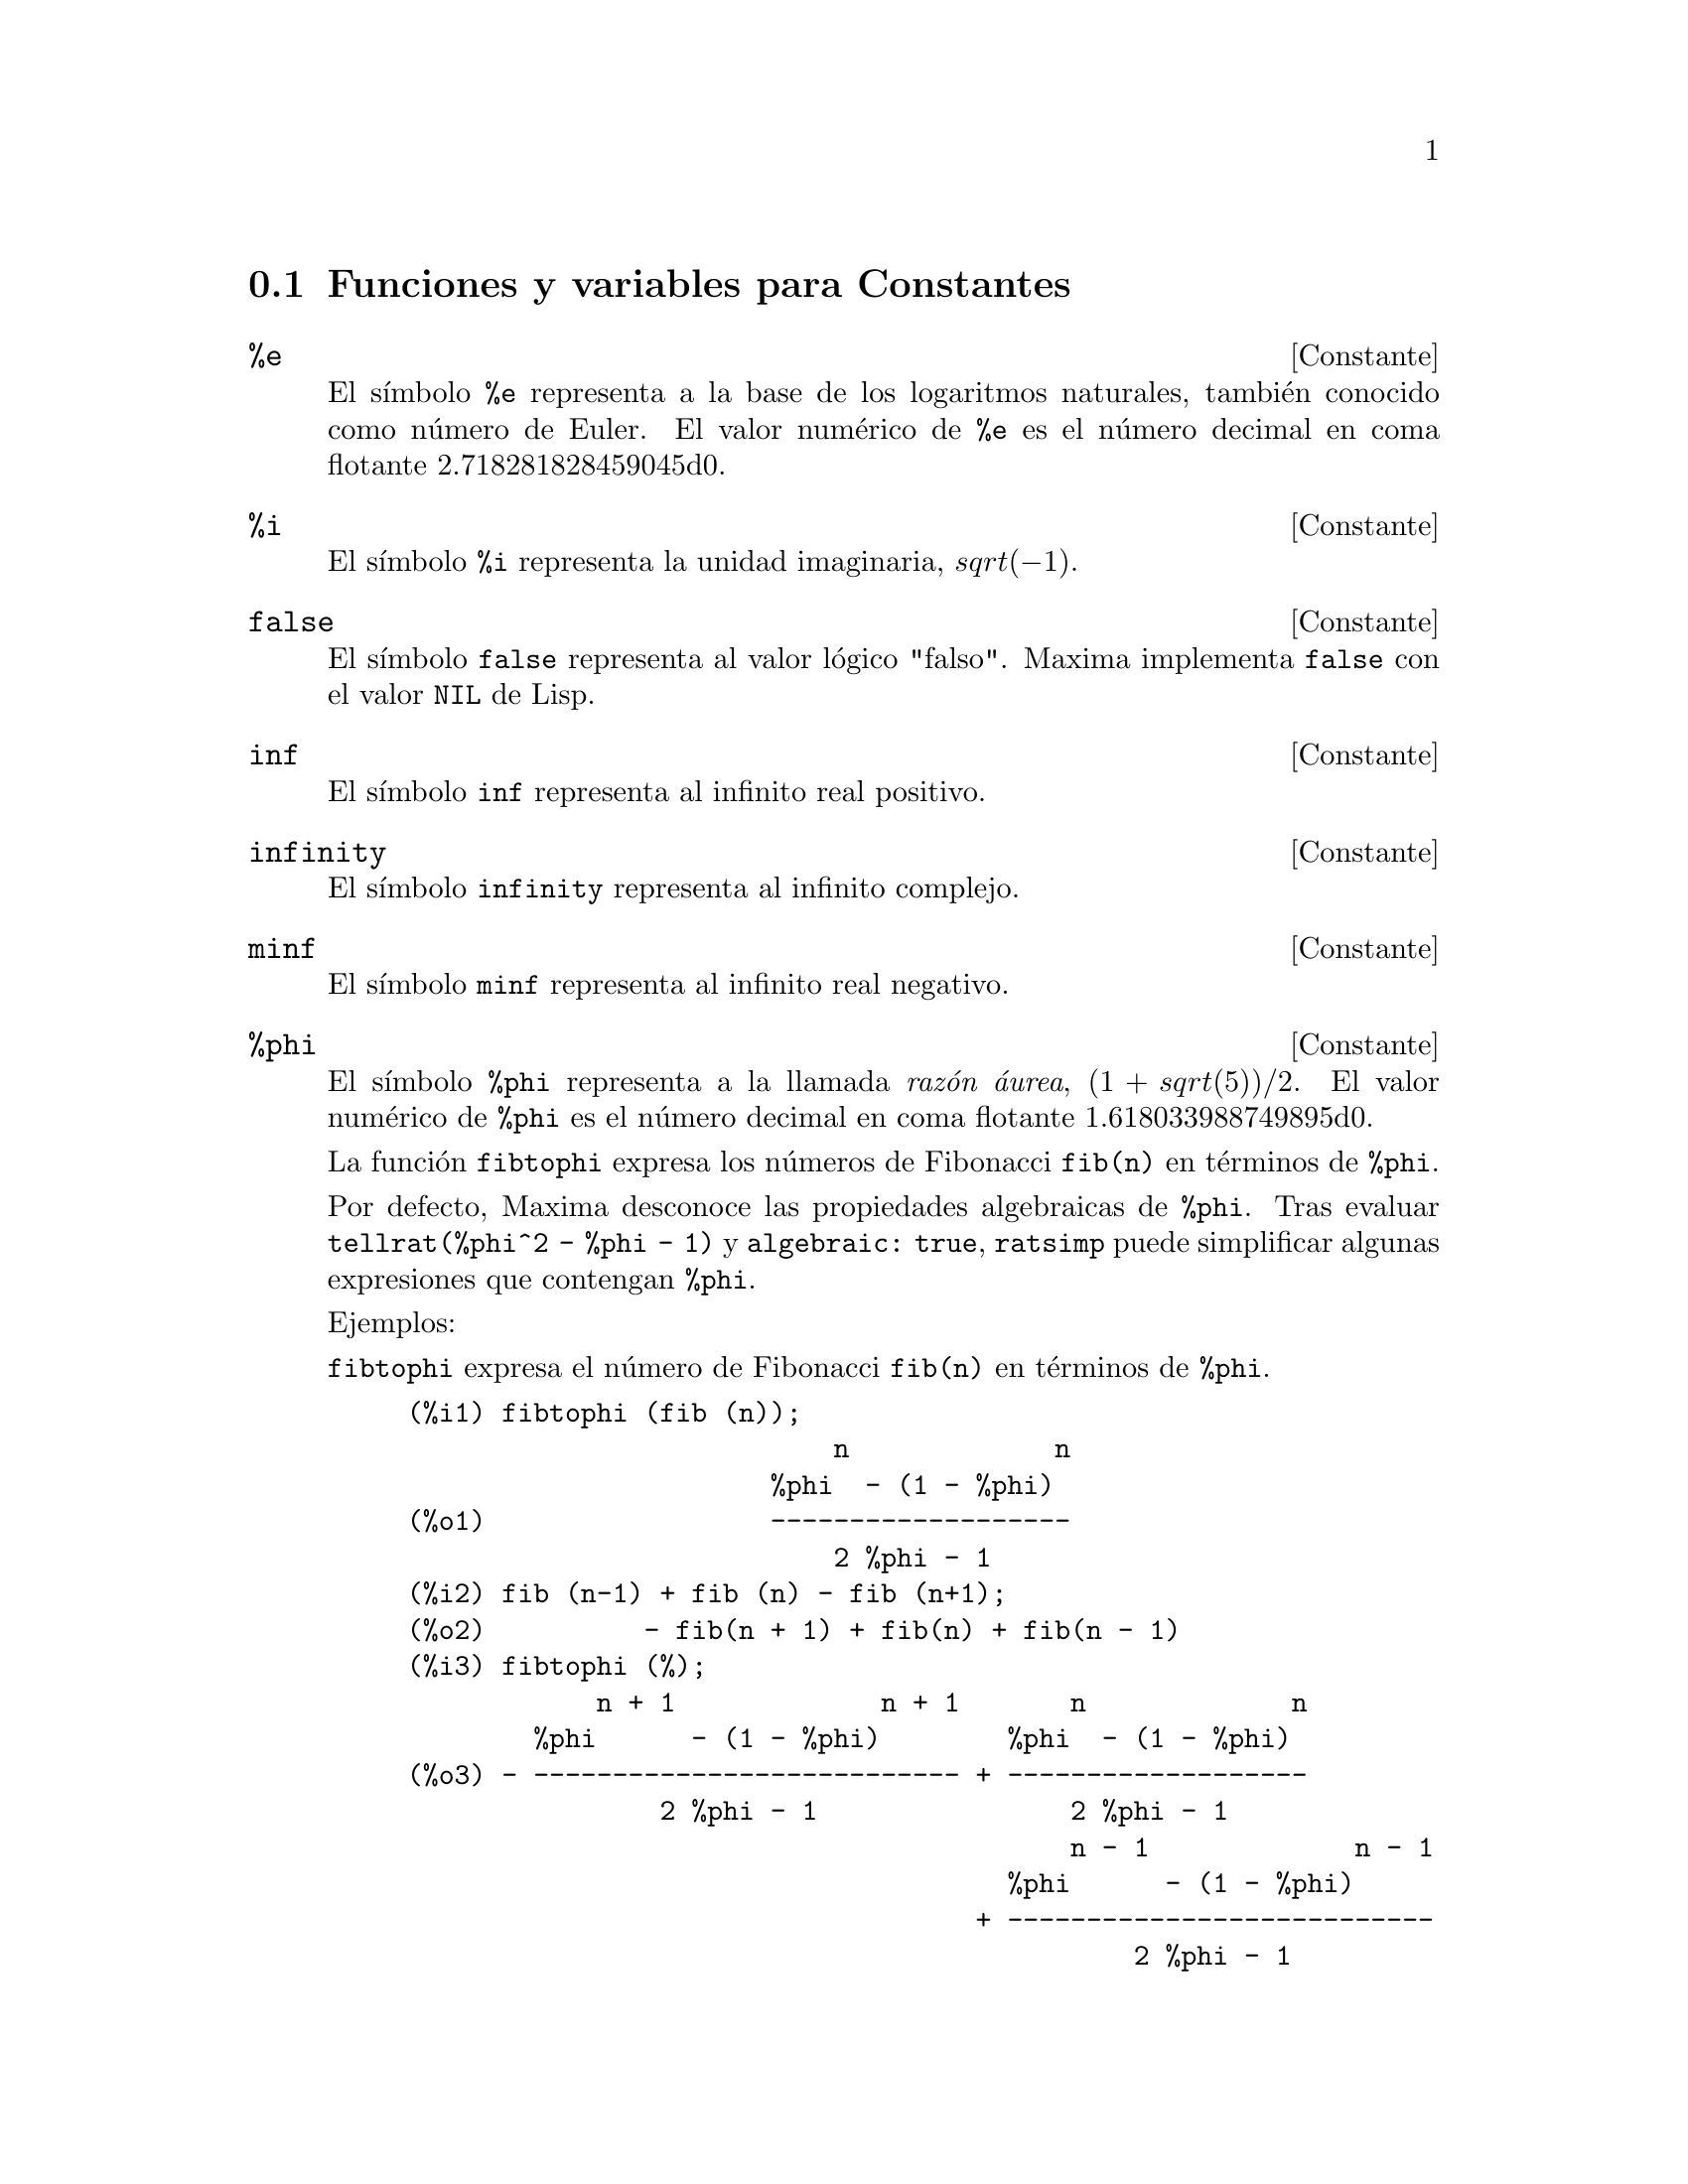 @c version 1.19
@menu
* Funciones y variables para Constantes::   
@end menu

@node Funciones y variables para Constantes,  , Constantes, Constantes
@section Funciones y variables para Constantes

@defvr {Constante} %e
@ifinfo
@vrindex e
@vrindex N@'umero de Euler
@vrindex Base de los logaritmos naturales
@end ifinfo
El s@'{@dotless{i}}mbolo @code{%e} representa a la base de los logaritmos
naturales, tambi@'en conocido como n@'umero de Euler. El valor num@'erico
de @code{%e} es el n@'umero decimal en coma flotante 2.718281828459045d0.

@end defvr


@defvr {Constante} %i
@ifinfo
@vrindex i
@vrindex Unidad imaginaria
@end ifinfo
El s@'{@dotless{i}}mbolo @code{%i} representa la unidad imaginaria, @math{sqrt(- 1)}.

@end defvr


@defvr {Constante} false
El s@'{@dotless{i}}mbolo @code{false} representa al valor l@'ogico
"falso". Maxima implementa @code{false} con el valor @code{NIL} de
Lisp.
@end defvr

@defvr {Constante} inf
@ifinfo
@vrindex M@'as infinito
@end ifinfo
El s@'{@dotless{i}}mbolo @code{inf} representa al infinito real positivo.
@end defvr

@defvr {Constante}  infinity
@ifinfo
@vrindex Infinito complejo
@end ifinfo
El s@'{@dotless{i}}mbolo @code{infinity} representa al infinito complejo.
@end defvr

@defvr {Constante} minf
@ifinfo
@vrindex Menos infinito
@vrindex Infinito negativo
@end ifinfo
El s@'{@dotless{i}}mbolo @code{minf} representa al infinito real negativo.
@end defvr

@defvr {Constante} %phi
@ifinfo
@vrindex phi
@vrindex Raz@'on @'aurea
@end ifinfo

El s@'{@dotless{i}}mbolo @code{%phi} representa a la llamada @i{raz@'on @'aurea},
@math{(1 + sqrt(5))/2}.
El valor num@'erico de @code{%phi} es el n@'umero decimal en coma flotante 1.618033988749895d0.

La funci@'on @code{fibtophi} expresa los n@'umeros de Fibonacci @code{fib(n)} en
t@'erminos de @code{%phi}.

Por defecto, Maxima desconoce las propiedades algebraicas de @code{%phi}.
Tras evaluar @code{tellrat(%phi^2 - %phi - 1)} y @code{algebraic: true},
@code{ratsimp} puede simplificar algunas expresiones que contengan @code{%phi}.

Ejemplos:

@code{fibtophi} expresa el n@'umero de Fibonacci @code{fib(n)} en t@'erminos de @code{%phi}.

@c ===beg===
@c fibtophi (fib (n));
@c fib (n-1) + fib (n) - fib (n+1);
@c fibtophi (%);
@c ratsimp (%);
@c ===end===
@example
(%i1) fibtophi (fib (n));
                           n             n
                       %phi  - (1 - %phi)
(%o1)                  -------------------
                           2 %phi - 1
(%i2) fib (n-1) + fib (n) - fib (n+1);
(%o2)          - fib(n + 1) + fib(n) + fib(n - 1)
(%i3) fibtophi (%);
            n + 1             n + 1       n             n
        %phi      - (1 - %phi)        %phi  - (1 - %phi)
(%o3) - --------------------------- + -------------------
                2 %phi - 1                2 %phi - 1
                                          n - 1             n - 1
                                      %phi      - (1 - %phi)
                                    + ---------------------------
                                              2 %phi - 1
(%i4) ratsimp (%);
(%o4)                           0
@end example

Por defecto, Maxima desconoce las propiedades algebraicas de @code{%phi}.
Despu@'es de evaluar @code{tellrat (%phi^2 - %phi - 1)} y
@code{algebraic: true}, @code{ratsimp} puede simplificar algunas expresiones
que contengan @code{%phi}.


@c ===beg===
@c e : expand ((%phi^2 - %phi - 1) * (A + 1));
@c ratsimp (e);
@c tellrat (%phi^2 - %phi - 1);
@c algebraic : true;
@c ratsimp (e);
@c ===end===
@example
(%i1) e : expand ((%phi^2 - %phi - 1) * (A + 1));
                 2                      2
(%o1)        %phi  A - %phi A - A + %phi  - %phi - 1
(%i2) ratsimp (e);
                  2                     2
(%o2)        (%phi  - %phi - 1) A + %phi  - %phi - 1
(%i3) tellrat (%phi^2 - %phi - 1);
                            2
(%o3)                  [%phi  - %phi - 1]
(%i4) algebraic : true;
(%o4)                         true
(%i5) ratsimp (e);
(%o5)                           0
@end example

@end defvr


@defvr {Constante} %pi
@ifinfo
@vrindex pi
@end ifinfo
El s@'{@dotless{i}}mbolo @code{%pi} representa la raz@'on entre la longitud de
una circunferencia y su radio. 
El valor num@'erico de @code{%pi} es el n@'umero decimal en coma flotante 3.141592653589793d0.
@end defvr

@defvr {Constante} true
El s@'{@dotless{i}}mbolo @code{true} representa al valor l@'ogico
"verdadero". Maxima implementa @code{true} con el valor @code{T} de
Lisp.
@end defvr

